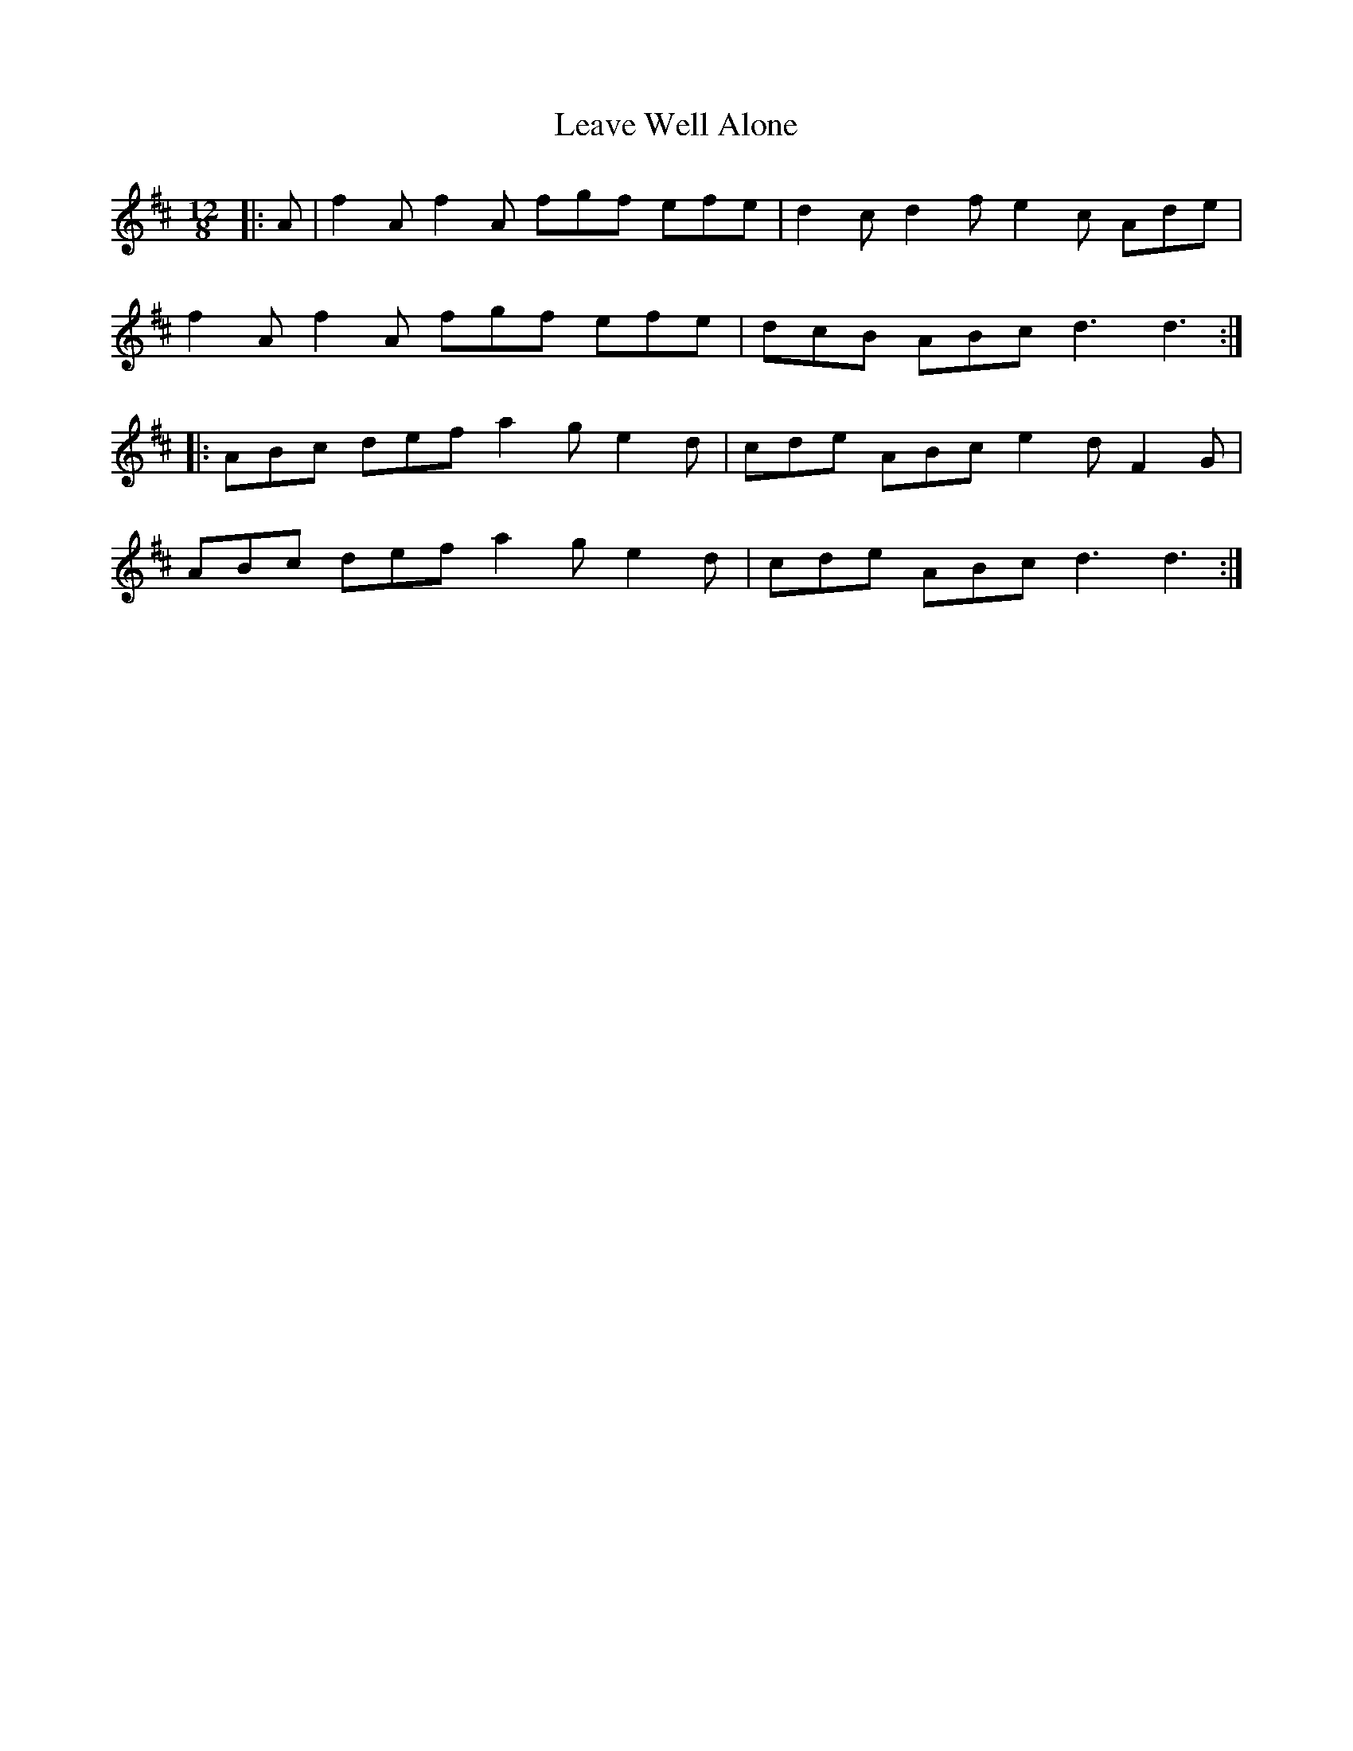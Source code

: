 X: 23246
T: Leave Well Alone
R: slide
M: 12/8
K: Dmajor
|:A|f2 A f2 A fgf efe|d2 c d2 f e2 c Ade|
!
f2 A f2 A fgf efe|dcB ABc d3 d3:|
!
|:ABc def a2 g e2 d|cde ABc e2 d F2 G|
!
ABc def a2 g e2 d|cde ABc d3 d3:|

